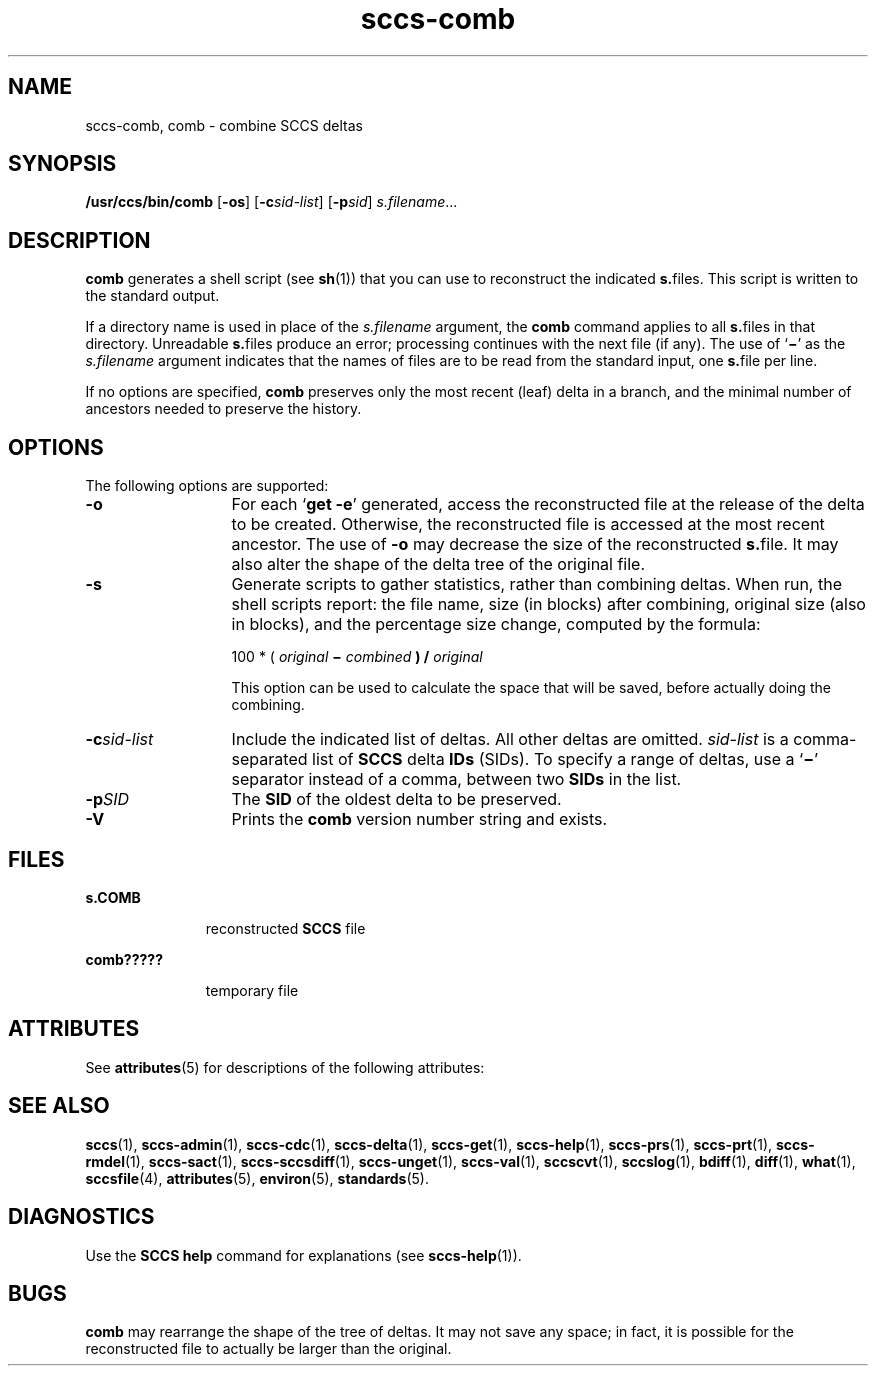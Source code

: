'\" te
.\" CDDL HEADER START
.\"
.\" The contents of this file are subject to the terms of the
.\" Common Development and Distribution License (the "License").  
.\" You may not use this file except in compliance with the License.
.\"
.\" You can obtain a copy of the license at usr/src/OPENSOLARIS.LICENSE
.\" or http://www.opensolaris.org/os/licensing.
.\" See the License for the specific language governing permissions
.\" and limitations under the License.
.\"
.\" When distributing Covered Code, include this CDDL HEADER in each
.\" file and include the License file at usr/src/OPENSOLARIS.LICENSE.
.\" If applicable, add the following below this CDDL HEADER, with the
.\" fields enclosed by brackets "[]" replaced with your own identifying
.\" information: Portions Copyright [yyyy] [name of copyright owner]
.\"
.\" CDDL HEADER END
.\" Copyright (c) 1999, Sun Microsystems, Inc.
.\" Copyright 2007-2011 J. Schilling
.TH sccs-comb 1 "2011/08/24" "SunOS 5.11" "User Commands"
.SH NAME
sccs-comb, comb \- combine SCCS deltas
.SH SYNOPSIS
.LP
.nf
\fB/usr/ccs/bin/comb\fR [\fB-os\fR] [\fB-c\fR\fIsid-list\fR] [\fB-p\fR\fIsid\fR] \fIs.filename\fR...
.fi

.SH DESCRIPTION

.LP
\fBcomb\fR generates a shell script (see 
\fBsh\fR(1))
that you can use to reconstruct the indicated \fBs.\fRfiles.
This script is written to the standard output.
.sp

.LP
If a directory name is used in place of the \fIs.filename\fR argument, the \fBcomb\fR command applies to
all \fBs.\fRfiles in that directory. Unreadable \fBs.\fRfiles produce an error; processing continues with the next file
(if any). The use of `\fB\(mi\fR' as the \fIs.filename\fR argument indicates that the names of files are to be read
from the standard input, one \fBs.\fRfile per line.
.sp

.LP
If no options are specified, \fBcomb\fR preserves only
the most recent (leaf) delta in a branch, and the minimal number of ancestors
needed to preserve the history.
.sp

.SH OPTIONS

.LP
The following options are supported:
.sp

.sp
.ne 2
.TP 13
\fB\fB-o\fR\fR
For each `\fBget \fR\fB-e\fR'
generated, access the reconstructed file at the release of the delta to
be created. Otherwise, the reconstructed file is accessed at the most recent
ancestor. The use of \fB-o\fR may decrease the size of the reconstructed \fBs.\fRfile. It may also alter the shape of the delta tree of the original
file.
.sp
.ne 2
.TP
\fB\fB-s\fR\fR
Generate scripts
to gather statistics, rather than combining deltas. When run, the shell
scripts report: the file name, size (in blocks) after combining, original
size (also in blocks), and the percentage size change, computed by the formula: 
.sp

.sp
100 * ( \fIoriginal\fR\fB \(mi \fR\fIcombined\fR\fB ) / \fR\fIoriginal\fR\fB\fR
.sp

.sp
This option can be used to calculate the space that will be saved,
before actually doing the combining.
.sp

.sp
.ne 2
.TP
\fB\fB-c\fR\fIsid-list\fR\fR
Include the indicated list of deltas.  All other deltas
are omitted. \fIsid-list\fR is a comma-separated list
of \fBSCCS\fR delta \fBIDs\fR (SIDs). To specify a range of deltas, use a `\fB\(mi\fR' separator instead of a comma, between two \fBSIDs\fR in the list.
.sp
.ne 2
.TP
\fB\fB-p\fR\fISID\fR\fR
The \fBSID\fR of the oldest delta
to be preserved.
.ne 3
.TP
.B \-V
Prints the
.B comb
version number string and exists.

.SH FILES

.sp
.ne 2
.mk
.na
\fB\fBs.\|COMB\fR\fR
.ad
.RS 11n
.rt  
reconstructed  \fBSCCS\fR file
.sp

.RE

.sp
.ne 2
.mk
.na
\fB\fBcomb?????\fR\fR
.ad
.RS 11n
.rt  
temporary file
.sp

.RE

.SH ATTRIBUTES

.LP
See 
\fBattributes\fR(5)
for descriptions of the following attributes:
.sp

.LP

.sp
.TS
tab() box;
cw(2.75i) |cw(2.75i) 
lw(2.75i) |lw(2.75i) 
.
ATTRIBUTE TYPEATTRIBUTE VALUE
_
AvailabilitySUNWsprot
.TE

.SH SEE ALSO
.LP
.BR sccs (1),
.BR sccs-admin (1),
.BR sccs-cdc (1),
.BR sccs-delta (1),
.BR sccs-get (1),
.BR sccs-help (1),
.BR sccs-prs (1),
.BR sccs-prt (1),
.BR sccs-rmdel (1),
.BR sccs-sact (1),
.BR sccs-sccsdiff (1),
.BR sccs-unget (1),
.BR sccs-val (1),
.BR sccscvt (1),
.BR sccslog (1),
.BR bdiff (1), 
.BR diff (1), 
.BR what (1),
.BR sccsfile (4),
.BR attributes (5),
.BR environ (5),
.BR standards (5).

.SH DIAGNOSTICS

.LP
Use the \fBSCCS\fR \fBhelp\fR
command for explanations (see 
\fBsccs-help\fR(1)).
.sp

.SH BUGS

.LP
\fBcomb\fR may rearrange the shape of the tree of deltas.
It may not save any space; in fact, it is possible for the reconstructed
file to actually be larger than the original.
.sp

